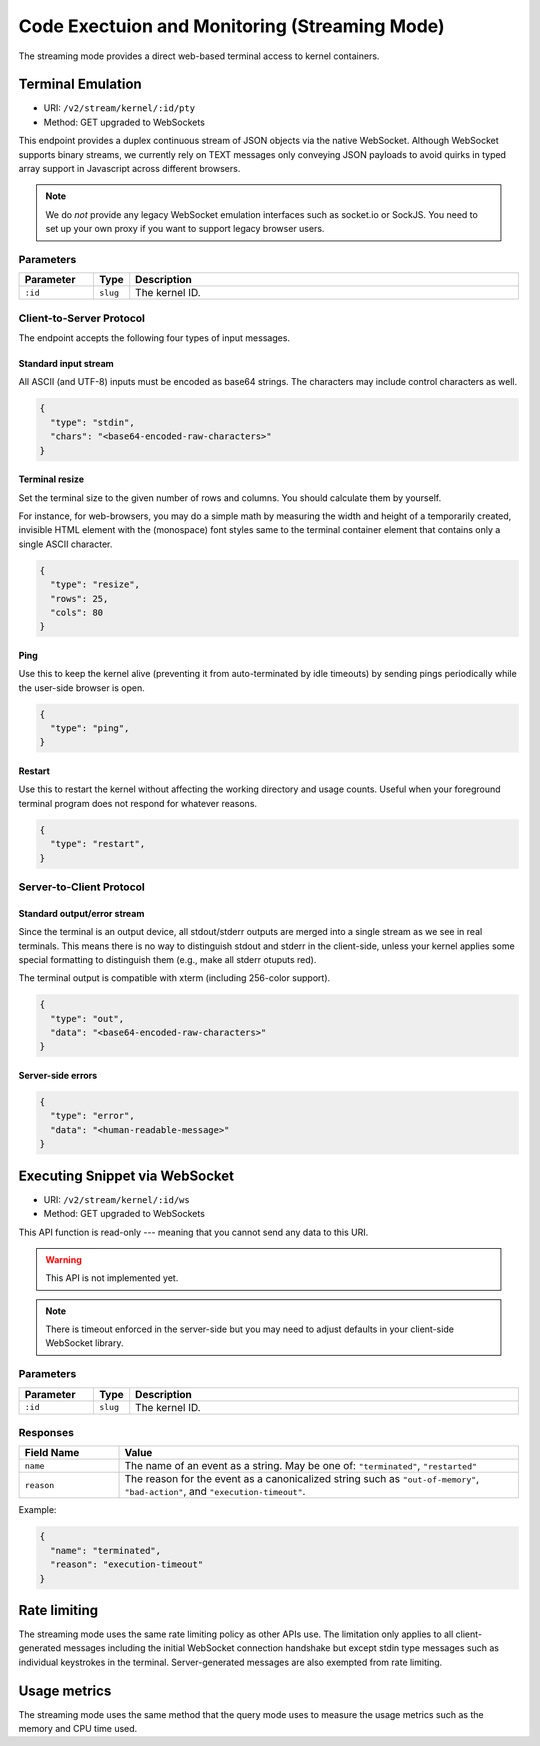 Code Exectuion and Monitoring (Streaming Mode)
==============================================

The streaming mode provides a direct web-based terminal access to kernel containers.


Terminal Emulation
------------------

* URI: ``/v2/stream/kernel/:id/pty``
* Method: GET upgraded to WebSockets

This endpoint provides a duplex continuous stream of JSON objects via the native WebSocket.
Although WebSocket supports binary streams, we currently rely on TEXT messages only
conveying JSON payloads to avoid quirks in typed array support in Javascript
across different browsers.

.. note::

   We do *not* provide any legacy WebSocket emulation interfaces such as socket.io or SockJS.
   You need to set up your own proxy if you want to support legacy browser users.

Parameters
""""""""""

.. list-table::
   :widths: 15 5 80
   :header-rows: 1

   * - Parameter
     - Type
     - Description
   * - ``:id``
     - ``slug``
     - The kernel ID.

Client-to-Server Protocol
"""""""""""""""""""""""""

The endpoint accepts the following four types of input messages.

Standard input stream
^^^^^^^^^^^^^^^^^^^^^

All ASCII (and UTF-8) inputs must be encoded as base64 strings.
The characters may include control characters as well.

.. code-block:: json

   {
     "type": "stdin",
     "chars": "<base64-encoded-raw-characters>"
   }

Terminal resize
^^^^^^^^^^^^^^^

Set the terminal size to the given number of rows and columns.
You should calculate them by yourself.

For instance, for web-browsers, you may do a simple math by measuring the width
and height of a temporarily created, invisible HTML element with the
(monospace) font styles same to the terminal container element that contains
only a single ASCII character.

.. code-block:: json

   {
     "type": "resize",
     "rows": 25,
     "cols": 80
   }

Ping
^^^^

Use this to keep the kernel alive (preventing it from auto-terminated by idle timeouts)
by sending pings periodically while the user-side browser is open.

.. code-block:: json

   {
     "type": "ping",
   }

Restart
^^^^^^^

Use this to restart the kernel without affecting the working directory and usage counts.
Useful when your foreground terminal program does not respond for whatever reasons.

.. code-block:: json

   {
     "type": "restart",
   }


Server-to-Client Protocol
"""""""""""""""""""""""""

Standard output/error stream
^^^^^^^^^^^^^^^^^^^^^^^^^^^^

Since the terminal is an output device, all stdout/stderr outputs are merged
into a single stream as we see in real terminals.
This means there is no way to distinguish stdout and stderr in the client-side,
unless your kernel applies some special formatting to distinguish them (e.g.,
make all stderr otuputs red).

The terminal output is compatible with xterm (including 256-color support).

.. code-block:: json

   {
     "type": "out",
     "data": "<base64-encoded-raw-characters>"
   }

Server-side errors
^^^^^^^^^^^^^^^^^^

.. code-block:: json

   {
     "type": "error",
     "data": "<human-readable-message>"
   }


Executing Snippet via WebSocket
-------------------------------

* URI: ``/v2/stream/kernel/:id/ws``
* Method: GET upgraded to WebSockets

This API function is read-only --- meaning that you cannot send any data to this URI.

.. warning::

   This API is not implemented yet.

.. note::

   There is timeout enforced in the server-side but you may need to adjust
   defaults in your client-side WebSocket library.


Parameters
""""""""""

.. list-table::
   :widths: 15 5 80
   :header-rows: 1

   * - Parameter
     - Type
     - Description
   * - ``:id``
     - ``slug``
     - The kernel ID.

Responses
"""""""""

.. list-table::
   :widths: 20 80
   :header-rows: 1

   * - Field Name
     - Value
   * - ``name``
     - The name of an event as a string. May be one of:
       ``"terminated"``, ``"restarted"``
   * - ``reason``
     - The reason for the event as a canonicalized string
       such as ``"out-of-memory"``, ``"bad-action"``, and ``"execution-timeout"``.

Example:

.. code-block:: json

   {
     "name": "terminated",
     "reason": "execution-timeout"
   }


Rate limiting
-------------

The streaming mode uses the same rate limiting policy as other APIs use.
The limitation only applies to all client-generated messages including the
initial WebSocket connection handshake but except stdin type messages such as
individual keystrokes in the terminal.
Server-generated messages are also exempted from rate limiting.

Usage metrics
-------------

The streaming mode uses the same method that the query mode uses to measure the
usage metrics such as the memory and CPU time used.
